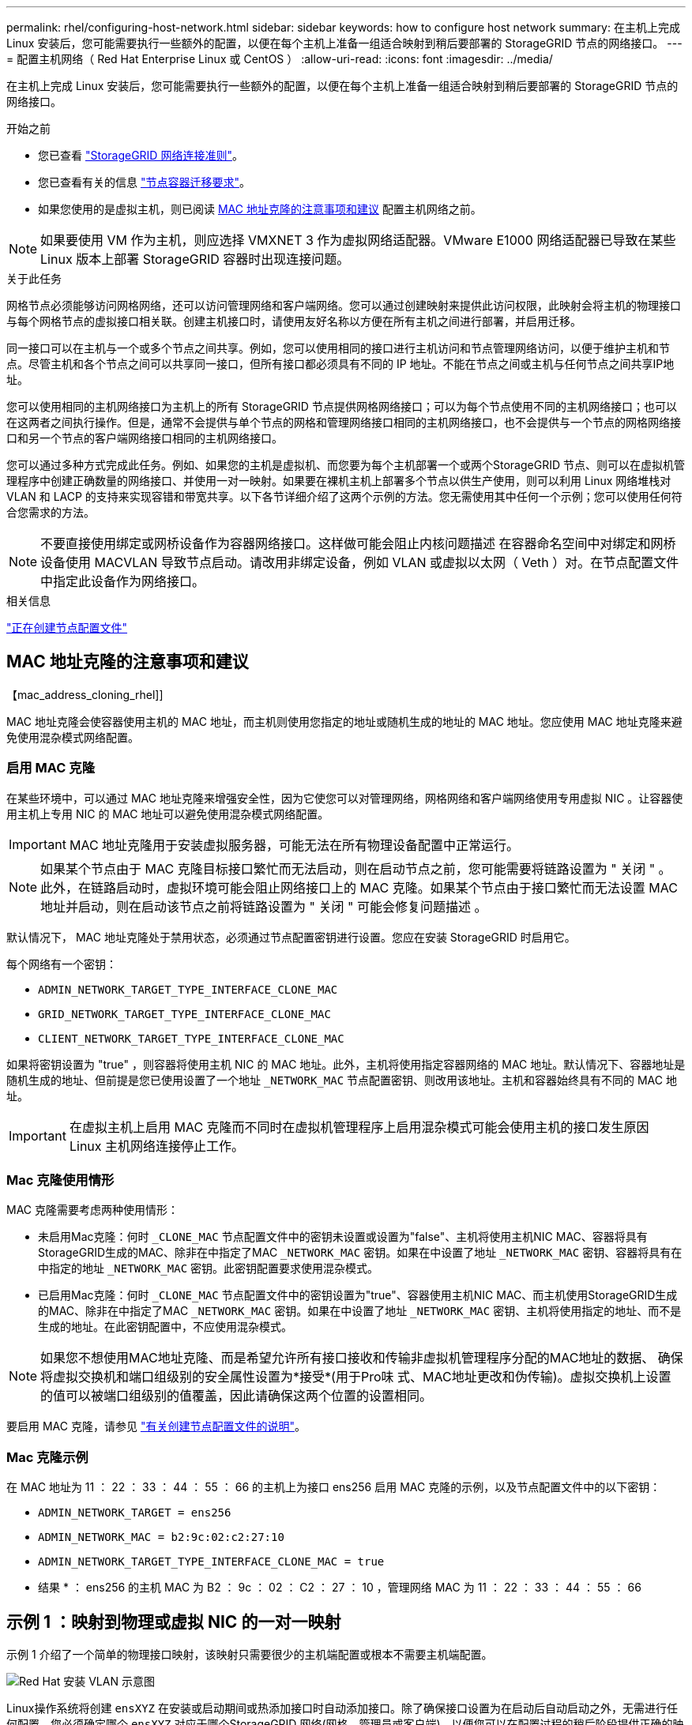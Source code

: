 ---
permalink: rhel/configuring-host-network.html 
sidebar: sidebar 
keywords: how to configure host network 
summary: 在主机上完成 Linux 安装后，您可能需要执行一些额外的配置，以便在每个主机上准备一组适合映射到稍后要部署的 StorageGRID 节点的网络接口。 
---
= 配置主机网络（ Red Hat Enterprise Linux 或 CentOS ）
:allow-uri-read: 
:icons: font
:imagesdir: ../media/


[role="lead"]
在主机上完成 Linux 安装后，您可能需要执行一些额外的配置，以便在每个主机上准备一组适合映射到稍后要部署的 StorageGRID 节点的网络接口。

.开始之前
* 您已查看 link:../network/index.html["StorageGRID 网络连接准则"]。
* 您已查看有关的信息 link:node-container-migration-requirements.html["节点容器迁移要求"]。
* 如果您使用的是虚拟主机，则已阅读 <<mac_address_cloning_rhel,MAC 地址克隆的注意事项和建议>> 配置主机网络之前。



NOTE: 如果要使用 VM 作为主机，则应选择 VMXNET 3 作为虚拟网络适配器。VMware E1000 网络适配器已导致在某些 Linux 版本上部署 StorageGRID 容器时出现连接问题。

.关于此任务
网格节点必须能够访问网格网络，还可以访问管理网络和客户端网络。您可以通过创建映射来提供此访问权限，此映射会将主机的物理接口与每个网格节点的虚拟接口相关联。创建主机接口时，请使用友好名称以方便在所有主机之间进行部署，并启用迁移。

同一接口可以在主机与一个或多个节点之间共享。例如，您可以使用相同的接口进行主机访问和节点管理网络访问，以便于维护主机和节点。尽管主机和各个节点之间可以共享同一接口，但所有接口都必须具有不同的 IP 地址。不能在节点之间或主机与任何节点之间共享IP地址。

您可以使用相同的主机网络接口为主机上的所有 StorageGRID 节点提供网格网络接口；可以为每个节点使用不同的主机网络接口；也可以在这两者之间执行操作。但是，通常不会提供与单个节点的网格和管理网络接口相同的主机网络接口，也不会提供与一个节点的网格网络接口和另一个节点的客户端网络接口相同的主机网络接口。

您可以通过多种方式完成此任务。例如、如果您的主机是虚拟机、而您要为每个主机部署一个或两个StorageGRID 节点、则可以在虚拟机管理程序中创建正确数量的网络接口、并使用一对一映射。如果要在裸机主机上部署多个节点以供生产使用，则可以利用 Linux 网络堆栈对 VLAN 和 LACP 的支持来实现容错和带宽共享。以下各节详细介绍了这两个示例的方法。您无需使用其中任何一个示例；您可以使用任何符合您需求的方法。


NOTE: 不要直接使用绑定或网桥设备作为容器网络接口。这样做可能会阻止内核问题描述 在容器命名空间中对绑定和网桥设备使用 MACVLAN 导致节点启动。请改用非绑定设备，例如 VLAN 或虚拟以太网（ Veth ）对。在节点配置文件中指定此设备作为网络接口。

.相关信息
link:creating-node-configuration-files.html["正在创建节点配置文件"]



== MAC 地址克隆的注意事项和建议

.【mac_address_cloning_rhel]]
MAC 地址克隆会使容器使用主机的 MAC 地址，而主机则使用您指定的地址或随机生成的地址的 MAC 地址。您应使用 MAC 地址克隆来避免使用混杂模式网络配置。



=== 启用 MAC 克隆

在某些环境中，可以通过 MAC 地址克隆来增强安全性，因为它使您可以对管理网络，网格网络和客户端网络使用专用虚拟 NIC 。让容器使用主机上专用 NIC 的 MAC 地址可以避免使用混杂模式网络配置。


IMPORTANT: MAC 地址克隆用于安装虚拟服务器，可能无法在所有物理设备配置中正常运行。


NOTE: 如果某个节点由于 MAC 克隆目标接口繁忙而无法启动，则在启动节点之前，您可能需要将链路设置为 " 关闭 " 。此外，在链路启动时，虚拟环境可能会阻止网络接口上的 MAC 克隆。如果某个节点由于接口繁忙而无法设置 MAC 地址并启动，则在启动该节点之前将链路设置为 " 关闭 " 可能会修复问题描述 。

默认情况下， MAC 地址克隆处于禁用状态，必须通过节点配置密钥进行设置。您应在安装 StorageGRID 时启用它。

每个网络有一个密钥：

* `ADMIN_NETWORK_TARGET_TYPE_INTERFACE_CLONE_MAC`
* `GRID_NETWORK_TARGET_TYPE_INTERFACE_CLONE_MAC`
* `CLIENT_NETWORK_TARGET_TYPE_INTERFACE_CLONE_MAC`


如果将密钥设置为 "true" ，则容器将使用主机 NIC 的 MAC 地址。此外，主机将使用指定容器网络的 MAC 地址。默认情况下、容器地址是随机生成的地址、但前提是您已使用设置了一个地址 `_NETWORK_MAC` 节点配置密钥、则改用该地址。主机和容器始终具有不同的 MAC 地址。


IMPORTANT: 在虚拟主机上启用 MAC 克隆而不同时在虚拟机管理程序上启用混杂模式可能会使用主机的接口发生原因 Linux 主机网络连接停止工作。



=== Mac 克隆使用情形

MAC 克隆需要考虑两种使用情形：

* 未启用Mac克隆：何时 `_CLONE_MAC` 节点配置文件中的密钥未设置或设置为"false"、主机将使用主机NIC MAC、容器将具有StorageGRID生成的MAC、除非在中指定了MAC `_NETWORK_MAC` 密钥。如果在中设置了地址 `_NETWORK_MAC` 密钥、容器将具有在中指定的地址 `_NETWORK_MAC` 密钥。此密钥配置要求使用混杂模式。
* 已启用Mac克隆：何时 `_CLONE_MAC` 节点配置文件中的密钥设置为"true"、容器使用主机NIC MAC、而主机使用StorageGRID生成的MAC、除非在中指定了MAC `_NETWORK_MAC` 密钥。如果在中设置了地址 `_NETWORK_MAC` 密钥、主机将使用指定的地址、而不是生成的地址。在此密钥配置中，不应使用混杂模式。



NOTE: 如果您不想使用MAC地址克隆、而是希望允许所有接口接收和传输非虚拟机管理程序分配的MAC地址的数据、 确保将虚拟交换机和端口组级别的安全属性设置为*接受*(用于Pro味 式、MAC地址更改和伪传输)。虚拟交换机上设置的值可以被端口组级别的值覆盖，因此请确保这两个位置的设置相同。

要启用 MAC 克隆，请参见 link:creating-node-configuration-files.html["有关创建节点配置文件的说明"]。



=== Mac 克隆示例

在 MAC 地址为 11 ： 22 ： 33 ： 44 ： 55 ： 66 的主机上为接口 ens256 启用 MAC 克隆的示例，以及节点配置文件中的以下密钥：

* `ADMIN_NETWORK_TARGET = ens256`
* `ADMIN_NETWORK_MAC = b2:9c:02:c2:27:10`
* `ADMIN_NETWORK_TARGET_TYPE_INTERFACE_CLONE_MAC = true`


* 结果 * ： ens256 的主机 MAC 为 B2 ： 9c ： 02 ： C2 ： 27 ： 10 ，管理网络 MAC 为 11 ： 22 ： 33 ： 44 ： 55 ： 66



== 示例 1 ：映射到物理或虚拟 NIC 的一对一映射

示例 1 介绍了一个简单的物理接口映射，该映射只需要很少的主机端配置或根本不需要主机端配置。

image::../media/rhel_install_vlan_diag_1.gif[Red Hat 安装 VLAN 示意图]

Linux操作系统将创建 `ensXYZ` 在安装或启动期间或热添加接口时自动添加接口。除了确保接口设置为在启动后自动启动之外，无需进行任何配置。您必须确定哪个 `ensXYZ` 对应于哪个StorageGRID 网络(网格、管理员或客户端)、以便您可以在配置过程的稍后阶段提供正确的映射。

请注意，此图显示了多个 StorageGRID 节点；但是，通常情况下，您会对单节点 VM 使用此配置。

如果交换机 1 是物理交换机，则应将连接到接口 10G1 到 10G3 的端口配置为访问模式，并将其放置在相应的 VLAN 上。



== 示例 2 ： LACP 绑定传输 VLAN

.关于此任务
示例 2 假定您熟悉绑定网络接口以及在所使用的 Linux 分发版上创建 VLAN 接口。

示例 2 介绍了一种基于 VLAN 的通用灵活方案，该方案有助于在单个主机上的所有节点之间共享所有可用网络带宽。此示例尤其适用于裸机主机。

要了解此示例，假设每个数据中心有三个单独的网格网络，管理员网络和客户端网络子网。子网位于不同的 VLAN （ 1001 ， 1002 和 1003 ）上，并通过 LACP 绑定的中继端口（ bond0 ）提供给主机。您应在此绑定上配置三个 VLAN 接口： bond0.1001 ， bond0.1002 和 bond0.1003 。

如果同一主机上的节点网络需要单独的 VLAN 和子网，则可以在绑定上添加 VLAN 接口并将其映射到主机（如图中的 bond0.1004 所示）。

image::../media/rhel_install_vlan_diag_2.gif[此图通过周围的文本进行了说明。]

.步骤
. 将用于 StorageGRID 网络连接的所有物理网络接口聚合到一个 LACP 绑定中。
+
对每个主机上的绑定使用相同的名称。例如： `bond0`。

. 创建使用此绑定作为关联"`物理设备的VLAN接口,`" using the standard VLAN interface naming convention `physdev-name.VLAN ID`。
+
请注意，步骤 1 和 2 要求对终止网络链路另一端的边缘交换机进行适当配置。此外，边缘交换机端口还必须聚合到 LACP 端口通道中，并配置为中继，并允许通过所有必需的 VLAN 。

+
本文档提供了此每主机网络配置方案的示例接口配置文件。



.相关信息
link:example-etc-sysconfig-network-scripts.html["示例 /etc/sysconfig/network-scripts"]
